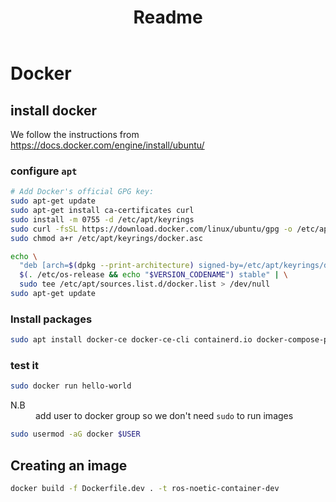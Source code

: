 #+title: Readme

* Docker
** install docker
We follow the instructions from https://docs.docker.com/engine/install/ubuntu/

*** configure =apt=
   #+begin_src sh
# Add Docker's official GPG key:
sudo apt-get update
sudo apt-get install ca-certificates curl
sudo install -m 0755 -d /etc/apt/keyrings
sudo curl -fsSL https://download.docker.com/linux/ubuntu/gpg -o /etc/apt/keyrings/docker.asc
sudo chmod a+r /etc/apt/keyrings/docker.asc

echo \
  "deb [arch=$(dpkg --print-architecture) signed-by=/etc/apt/keyrings/docker.asc] https://download.docker.com/linux/ubuntu \
  $(. /etc/os-release && echo "$VERSION_CODENAME") stable" | \
  sudo tee /etc/apt/sources.list.d/docker.list > /dev/null
sudo apt-get update
#+end_src
*** Install packages
#+begin_src sh
sudo apt install docker-ce docker-ce-cli containerd.io docker-compose-plugin -y
#+end_src
*** test it
#+begin_src sh
sudo docker run hello-world
#+end_src

- N.B :: add user to docker group so we don't need =sudo= to run images
#+begin_src sh
sudo usermod -aG docker $USER
#+end_src
** Creating an image

#+begin_src bash
docker build -f Dockerfile.dev . -t ros-noetic-container-dev
#+end_src
